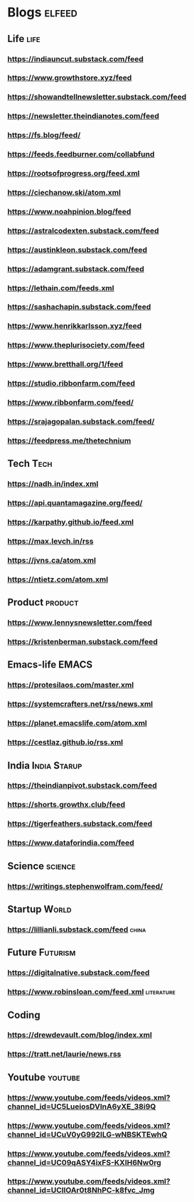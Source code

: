 * Blogs :elfeed:
** Life                                             :life:
*** https://indiauncut.substack.com/feed
*** https://www.growthstore.xyz/feed
*** https://showandtellnewsletter.substack.com/feed
*** https://newsletter.theindianotes.com/feed
*** https://fs.blog/feed/
*** https://feeds.feedburner.com/collabfund
*** https://rootsofprogress.org/feed.xml
*** https://ciechanow.ski/atom.xml
*** https://www.noahpinion.blog/feed
*** https://astralcodexten.substack.com/feed
*** https://austinkleon.substack.com/feed
*** https://adamgrant.substack.com/feed
*** https://lethain.com/feeds.xml
*** https://sashachapin.substack.com/feed
*** https://www.henrikkarlsson.xyz/feed
*** https://www.theplurisociety.com/feed
*** https://www.bretthall.org/1/feed
*** https://studio.ribbonfarm.com/feed
*** https://www.ribbonfarm.com/feed/
*** https://srajagopalan.substack.com/feed/
*** https://feedpress.me/thetechnium
** Tech :Tech:
*** https://nadh.in/index.xml
*** https://api.quantamagazine.org/feed/
*** https://karpathy.github.io/feed.xml
*** https://max.levch.in/rss
*** https://jvns.ca/atom.xml
*** https://ntietz.com/atom.xml
** Product :product:
*** https://www.lennysnewsletter.com/feed
*** https://kristenberman.substack.com/feed
** Emacs-life :EMACS:
*** https://protesilaos.com/master.xml
*** https://systemcrafters.net/rss/news.xml
*** https://planet.emacslife.com/atom.xml
*** https://cestlaz.github.io/rss.xml
** India :India:Starup:
*** https://theindianpivot.substack.com/feed
*** https://shorts.growthx.club/feed
*** https://tigerfeathers.substack.com/feed
*** https://www.dataforindia.com/feed
** Science :science:
*** https://writings.stephenwolfram.com/feed/
** Startup :World:
*** https://lillianli.substack.com/feed  :china:
** Future :Futurism:
*** https://digitalnative.substack.com/feed
*** https://www.robinsloan.com/feed.xml    :literature:
** Coding
*** https://drewdevault.com/blog/index.xml
*** https://tratt.net/laurie/news.rss
** Youtube                                 :youtube:
*** https://www.youtube.com/feeds/videos.xml?channel_id=UC5LueiosDVInA6yXE_38i9Q
*** https://www.youtube.com/feeds/videos.xml?channel_id=UCuV0yG992ILG-wNBSKTEwhQ
*** https://www.youtube.com/feeds/videos.xml?channel_id=UC09qASY4ixFS-KXIH6Nw0rg
*** https://www.youtube.com/feeds/videos.xml?channel_id=UCllOAr0t8NhPC-k8fvc_Jmg
